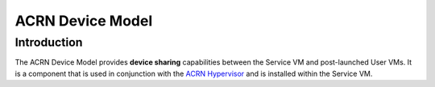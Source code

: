 ACRN Device Model
#################

Introduction
============

The ACRN Device Model provides **device sharing** capabilities between the
Service VM and post-launched User VMs. It is a component that is used in
conjunction with the `ACRN Hypervisor`_ and is installed within the Service
VM.

.. _`ACRN Hypervisor`: https://github.com/projectacrn/acrn-hypervisor
